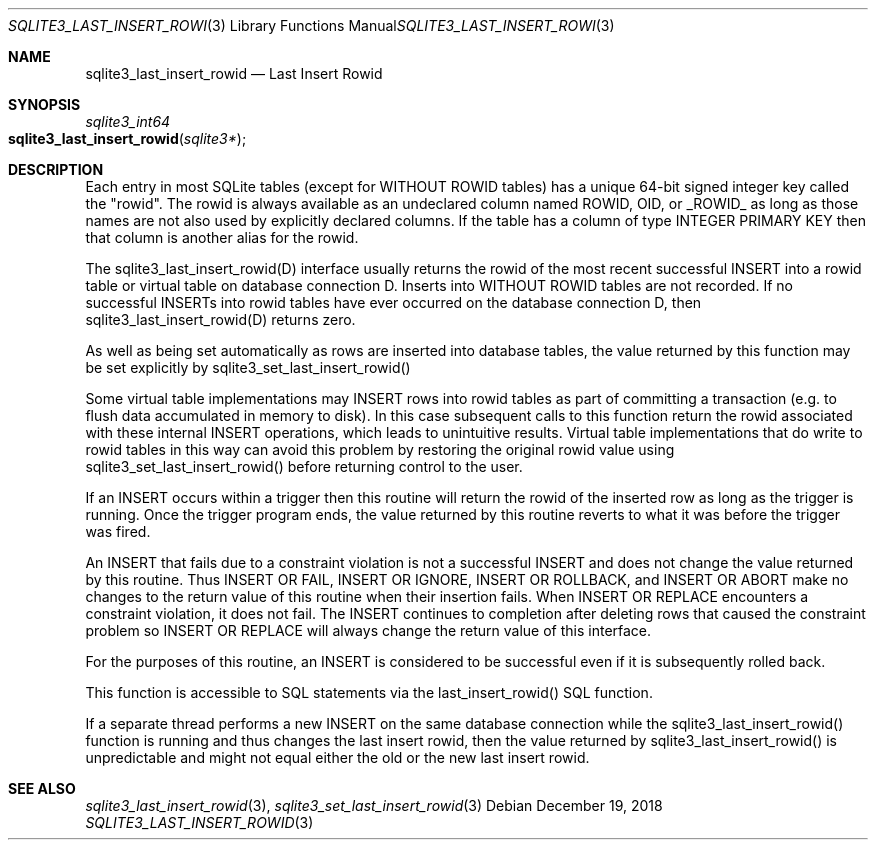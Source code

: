 .Dd December 19, 2018
.Dt SQLITE3_LAST_INSERT_ROWID 3
.Os
.Sh NAME
.Nm sqlite3_last_insert_rowid
.Nd Last Insert Rowid
.Sh SYNOPSIS
.Ft sqlite3_int64 
.Fo sqlite3_last_insert_rowid
.Fa "sqlite3*"
.Fc
.Sh DESCRIPTION
Each entry in most SQLite tables (except for WITHOUT ROWID
tables) has a unique 64-bit signed integer key called the  "rowid".
The rowid is always available as an undeclared column named ROWID,
OID, or _ROWID_ as long as those names are not also used by explicitly
declared columns.
If the table has a column of type INTEGER PRIMARY KEY
then that column is another alias for the rowid.
.Pp
The sqlite3_last_insert_rowid(D) interface usually returns the rowid
of the most recent successful INSERT into a rowid table or virtual table
on database connection D.
Inserts into WITHOUT ROWID tables are not recorded.
If no successful INSERTs into rowid tables have ever occurred
on the database connection D, then sqlite3_last_insert_rowid(D) returns
zero.
.Pp
As well as being set automatically as rows are inserted into database
tables, the value returned by this function may be set explicitly by
sqlite3_set_last_insert_rowid() 
.Pp
Some virtual table implementations may INSERT rows into rowid tables
as part of committing a transaction (e.g.
to flush data accumulated in memory to disk).
In this case subsequent calls to this function return the rowid associated
with these internal INSERT operations, which leads to unintuitive results.
Virtual table implementations that do write to rowid tables in this
way can avoid this problem by restoring the original rowid value using
sqlite3_set_last_insert_rowid() before
returning control to the user.
.Pp
If an INSERT occurs within a trigger then this routine will return
the rowid of the inserted row as long as the trigger is running.
Once the trigger program ends, the value returned by this routine reverts
to what it was before the trigger was fired.
.Pp
An INSERT that fails due to a constraint violation is not a successful
INSERT and does not change the value returned by this routine.
Thus INSERT OR FAIL, INSERT OR IGNORE, INSERT OR ROLLBACK, and INSERT
OR ABORT make no changes to the return value of this routine when their
insertion fails.
When INSERT OR REPLACE encounters a constraint violation, it does not
fail.
The INSERT continues to completion after deleting rows that caused
the constraint problem so INSERT OR REPLACE will always change the
return value of this interface.
.Pp
For the purposes of this routine, an INSERT is considered to
be successful even if it is subsequently rolled back.
.Pp
This function is accessible to SQL statements via the last_insert_rowid() SQL function.
.Pp
If a separate thread performs a new INSERT on the same database
connection while the sqlite3_last_insert_rowid()
function is running and thus changes the last insert rowid, then
the value returned by sqlite3_last_insert_rowid()
is unpredictable and might not equal either the old or the new last
insert rowid.
.Sh SEE ALSO
.Xr sqlite3_last_insert_rowid 3 ,
.Xr sqlite3_set_last_insert_rowid 3
